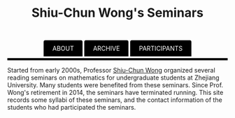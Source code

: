 #+title: Shiu-Chun Wong's Seminars
# #+title: Seminaire Shiu-Chun Wong
#+OPTIONS: toc:nil ':t html-postamble:nil tags:nil
#+HTML_HEAD: <link rel="stylesheet" type="text/css" href="minimal.css" />


#+HTML_HEAD: <style> ul#menu {    padding: 0; } ul#menu li {    display: inline; } ul#menu li a {    background-color: black;  color: white;    padding: 10px 20px;    text-decoration: none;    border-radius: 4px 4px 0 0;}ul#menu li a:hover {    background-color: #28608D;}</style>
#+BEGIN_HTML
<center>
<ul id="menu">
  <li><a href="https://github.com/scwong-seminar/scwong-seminar.github.io">ABOUT</a></li>
  <li><a href="./archive.html">ARCHIVE</a></li>
  <li><a href="./past.html">PARTICIPANTS</a></li>
</ul>
</center>
<p>
<hr style="color:000000; background-color: #000000; height: 5px;">
</p>
#+END_HTML


#+ATTR_HTML: :align middle
[[./img/shiu-chun.jpg]]

Started from early 2000s, Professor [[http://www.math.zju.edu.cn/teacher_intro.asp?userid=75][Shiu-Chun Wong]] organized several reading
seminars on mathematics for undergraduate students at Zhejiang University. Many
students were benefited from these seminars. Since Prof. Wong's retirement in
2014, the seminars have terminated running. This site records some syllabi of
these seminars, and the contact information of the students who had participated
the seminars.
